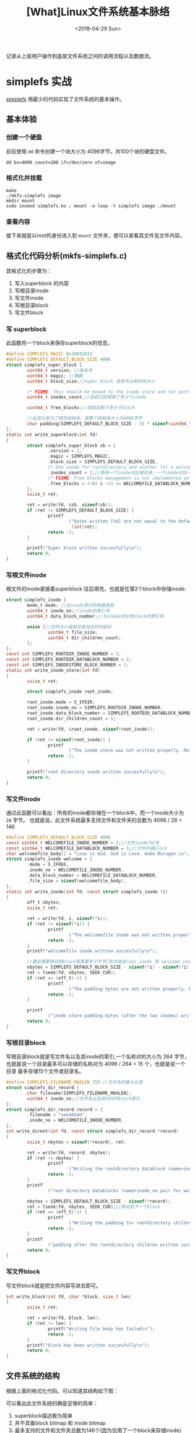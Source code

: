 #+TITLE: [What]Linux文件系统基本脉络
#+DATE:  <2018-04-29 Sun> 
#+TAGS: filesystem
#+LAYOUT: post 
#+CATEGORIES: linux, fs, struct
#+NAME: <linux_fs_struct_base.org>
#+OPTIONS: ^:nil 
#+OPTIONS: ^:{}

记录从上层用户操作到底层文件系统之间的调用流程以及数据流。
[[./vfs_fileoperations.jpg]]
#+BEGIN_HTML
<!--more-->
#+END_HTML
* simplefs 实战
[[https://github.com/psankar/simplefs][simplefs]] 用最少的代码实现了文件系统的基本操作。
** 基本体验
*** 创建一个硬盘
目前使用 =dd= 命令创建一个块大小为 4096字节，共100个块的硬盘文件。
#+begin_example
dd bs=4096 count=100 if=/dev/zero of=image
#+end_example
*** 格式化并挂载
#+begin_example
make 
./mkfs-simplefs image
mkdir mount
sudo insmod simplefs.ko ; mount -o loop -t simplefs image ./mount
#+end_example
*** 查看内容
接下来就是以root的身份进入到 =mount= 文件夹，便可以查看其文件及文件内容。
** 格式化代码分析(mkfs-simplefs.c)
其格式化的步骤为：
1. 写入superblock 的内容
2. 写根目录inode
3. 写文件inode
4. 写根目录block
5. 写文件block
*** 写 superblock
此函数将一个block来保存superblock的信息。
#+BEGIN_SRC c
#define SIMPLEFS_MAGIC 0x10032013
#define SIMPLEFS_DEFAULT_BLOCK_SIZE 4096
struct simplefs_super_block {
        uint64_t version; //版本号
        uint64_t magic; //魔数
        uint64_t block_size;//super block 信息所占用的块大小

        /* FIXME: This should be moved to the inode store and not part of the sb */
        uint64_t inodes_count;//目前已经使用了多少个inode

        uint64_t free_blocks;//目前还剩下多少个block

        //此部分是为了填充结构体，使整个结构体大小为4096字节
        char padding[SIMPLEFS_DEFAULT_BLOCK_SIZE - (5 * sizeof(uint64_t))];
};
static int write_superblock(int fd)
{
        struct simplefs_super_block sb = {
                .version = 1,
                .magic = SIMPLEFS_MAGIC,
                .block_size = SIMPLEFS_DEFAULT_BLOCK_SIZE,
                /* One inode for rootdirectory and another for a welcome file that we are going to create */
                .inodes_count = 2,//使用一个inode对应根目录，一个inode对应一个文件
                /* FIXME: Free blocks management is not implemented yet */
                .free_blocks = (~0) & ~(1 << WELCOMEFILE_DATABLOCK_NUMBER),
        };
        ssize_t ret;

        ret = write(fd, &sb, sizeof(sb));
        if (ret != SIMPLEFS_DEFAULT_BLOCK_SIZE) {
                printf
                        ("bytes written [%d] are not equal to the default block size\n",
                         (int)ret);
                return -1;
        }

        printf("Super block written succesfully\n");
        return 0;
}
#+END_SRC
*** 写根文件inode
根文件的inode紧接着superblock 往后填充，也就是在第2个block中存储inode.
#+BEGIN_SRC c
struct simplefs_inode {
        mode_t mode; //此inode表示的档案类型
        uint64_t inode_no;//inode的索引号
        uint64_t data_block_number;//与inode对应的block的索引号

        union {//文件大小或是目录对应的内容对
                uint64_t file_size;
                uint64_t dir_children_count;
        };
};
const int SIMPLEFS_ROOTDIR_INODE_NUMBER = 1;
const int SIMPLEFS_ROOTDIR_DATABLOCK_NUMBER = 2;
const int SIMPLEFS_INODESTORE_BLOCK_NUMBER = 1;
static int write_inode_store(int fd)
{
        ssize_t ret;

        struct simplefs_inode root_inode;

        root_inode.mode = S_IFDIR;
        root_inode.inode_no = SIMPLEFS_ROOTDIR_INODE_NUMBER;
        root_inode.data_block_number = SIMPLEFS_ROOTDIR_DATABLOCK_NUMBER;
        root_inode.dir_children_count = 1;

        ret = write(fd, &root_inode, sizeof(root_inode));

        if (ret != sizeof(root_inode)) {
                printf
                        ("The inode store was not written properly. Retry your mkfs\n");
                return -1;
        }

        printf("root directory inode written succesfully\n");
        return 0;
}
#+END_SRC
*** 写文件inode
通过此函数可以看出：所有的inode都存储在一个block中，而一个inode大小为 =28= 字节。
也就是说，此文件系统最多支持文件和文件夹的总数为 4096 / 28 = 146 
#+BEGIN_SRC c
#define SIMPLEFS_DEFAULT_BLOCK_SIZE 4096
const uint64_t WELCOMEFILE_INODE_NUMBER = 2;//文件inode为2号
const uint64_t WELCOMEFILE_DATABLOCK_NUMBER = 3;//文件内容block
char welcomefile_body[] = "Love is God. God is Love. Anbe Murugan.\n";
struct simplefs_inode welcome = {
        .mode = S_IFREG,
        .inode_no = WELCOMEFILE_INODE_NUMBER,
        .data_block_number = WELCOMEFILE_DATABLOCK_NUMBER,
        .file_size = sizeof(welcomefile_body),
};
static int write_inode(int fd, const struct simplefs_inode *i)
{
        off_t nbytes;
        ssize_t ret;

        ret = write(fd, i, sizeof(*i));
        if (ret != sizeof(*i)) {
                printf
                        ("The welcomefile inode was not written properly. Retry your mkfs\n");
                return -1;
        }
        printf("welcomefile inode written succesfully\n");

        //算出需要移动到block尾需要多少字节(依次减去root inode 和 welcome inode)
        nbytes = SIMPLEFS_DEFAULT_BLOCK_SIZE - sizeof(*i) - sizeof(*i);
        ret = lseek(fd, nbytes, SEEK_CUR);
        if (ret == (off_t)-1) {
                printf
                        ("The padding bytes are not written properly. Retry your mkfs\n");
                return -1;
        }

        printf
                ("inode store padding bytes (after the two inodes) written sucessfully\n");
        return 0;
}
#+END_SRC
*** 写根目录block
写根目录block就是写文件名以及其inode的索引,一个名称对的大小为 264 字节，
也就是说一个目录最多可以存储的名称对为 4096 / 264 = 15 个，也就是说一个目录
最多存储15个文件或目录名。
#+BEGIN_SRC c
#define SIMPLEFS_FILENAME_MAXLEN 255 //文件名的最大长度
struct simplefs_dir_record {
        char filename[SIMPLEFS_FILENAME_MAXLEN];
        uint64_t inode_no;//文件名以及其对应的block索引
};
struct simplefs_dir_record record = {
        .filename = "vanakkam",
        .inode_no = WELCOMEFILE_INODE_NUMBER,
};
int write_dirent(int fd, const struct simplefs_dir_record *record)
{
        ssize_t nbytes = sizeof(*record), ret;

        ret = write(fd, record, nbytes);
        if (ret != nbytes) {
                printf
                        ("Writing the rootdirectory datablock (name+inode_no pair for welcomefile) has failed\n");
                return -1;
        }
        printf
                ("root directory datablocks (name+inode_no pair for welcomefile) written succesfully\n");

        nbytes = SIMPLEFS_DEFAULT_BLOCK_SIZE - sizeof(*record);
        ret = lseek(fd, nbytes, SEEK_CUR);//移动到下一个block
        if (ret == (off_t)-1) {
                printf
                        ("Writing the padding for rootdirectory children datablock has failed\n");
                return -1;
        }
        printf
                ("padding after the rootdirectory children written succesfully\n");
        return 0;
}
#+END_SRC
*** 写文件block 
写文件block就是把文件内容写进去即可。
#+BEGIN_SRC c
int write_block(int fd, char *block, size_t len)
{
        ssize_t ret;

        ret = write(fd, block, len);
        if (ret != len) {
                printf("Writing file body has failed\n");
                return -1;
        }
        printf("block has been written succesfully\n");
        return 0;
}
#+END_SRC
** 文件系统的结构
根据上面的格式化代码，可以知道其结构如下图：
[[./simplefs_struct.jpg]]

可以看出此文件系统的确是足够的简单：
1. superblock描述极为简单
2. 并不具备block bitmap 和 inode bitmap
3. 最多支持的文件和文件夹总数为146个(因为仅用了一个block来存储inode)
4. 一个文件夹中可以存储的文件和文件夹总数为15个
5. 一个文件的内容不能超过一个block

*** 文件系统操作逻辑
根据以上简单结构的分析，可以猜测出其基本的文件操作逻辑：
1. 新建文件夹
  + 从inode table 中填充一个文件夹类型的inode并获取其索引
  + 为此索引的inode分配一个block并写入对应的inode
  + 将新建文件夹的名称和inode索引对应存储在当前文件夹的block中
  + 更新 superblock 中的inode计数
2. 新建文件
  + 从inode table 中填充一个文件类型的inode并获取其索引
  + 为此索引的inode分配一个block并写入对应的inode
  + 将文件内容写入其block中
  + 将新建文件的名称和inode索引对应存储在当前文件夹的block中
  + 更新 superblock 中的inode计数
3. 删除文件或文件夹
  + 去除当前文件夹中对应此文件或文件夹的描述字符串
  + 更新 superblock 中的inode计数
4. 建立硬链接
  + 在当前文件夹下拷贝一份目标文件所在的文件夹中对于此文件的描述字符串
5. 建立符号链接
  + 首先新建一个文件
  + 然后新建文件的内容指向目标文件所在的文件夹的inode

基于这些猜测，接下来分析其文件系统操作代码。

** 操作代码分析(simple.c)
*** 挂载
在载入模块时，会首先使用函数 =kmem_cache_create= ，用于为文件系统的inode申请缓存以便达到快速访问的目的。
#+BEGIN_SRC c
sfs_inode_cachep = kmem_cache_create("sfs_inode_cache",
                                     sizeof(struct simplefs_inode),
                                     0,
                                     (SLAB_RECLAIM_ACCOUNT| SLAB_MEM_SPREAD),
                                     NULL);
#+END_SRC
在挂载文件时，会调用函数 =simplefs_fill_super= 函数，此函数的主要目的就是填充 =super_block= 结构体
#+BEGIN_SRC c
/* This function, as the name implies, Makes the super_block valid and
 ,* fills filesystem specific information in the super block */
int simplefs_fill_super(struct super_block *sb, void *data, int silent)
{
        struct inode *root_inode;
        struct buffer_head *bh;
        struct simplefs_super_block *sb_disk;
        int ret = -EPERM;

        //从存储super block 描述的block(0)中读取数据
        bh = sb_bread(sb, SIMPLEFS_SUPERBLOCK_BLOCK_NUMBER);
        BUG_ON(!bh);

        //得到 simplefs_super_block 具体内容
        sb_disk = (struct simplefs_super_block *)bh->b_data;

        printk(KERN_INFO "The magic number obtained in disk is: [%llu]\n",
               sb_disk->magic);

        if (unlikely(sb_disk->magic != SIMPLEFS_MAGIC)) {
                printk(KERN_ERR
                       "The filesystem that you try to mount is not of type simplefs. Magicnumber mismatch.");
                goto release;
        }

        if (unlikely(sb_disk->block_size != SIMPLEFS_DEFAULT_BLOCK_SIZE)) {
                printk(KERN_ERR
                       "simplefs seem to be formatted using a non-standard block size.");
                goto release;
        }

        printk(KERN_INFO
               "simplefs filesystem of version [%llu] formatted with a block size of [%llu] detected in the device.\n",
               sb_disk->version, sb_disk->block_size);

        /* A magic number that uniquely identifies our filesystem type */
        sb->s_magic = SIMPLEFS_MAGIC;

        /* For all practical purposes, we will be using this s_fs_info as the super block */
        //设为私有地址，以便后面使用
        sb->s_fs_info = sb_disk;

        //最大的文件大小就是为一个block
        sb->s_maxbytes = SIMPLEFS_DEFAULT_BLOCK_SIZE;
        //super block 操作
        sb->s_op = &simplefs_sops;

        root_inode = new_inode(sb);
        //跟目录的inode位置
        root_inode->i_ino = SIMPLEFS_ROOTDIR_INODE_NUMBER;
        inode_init_owner(root_inode, NULL, S_IFDIR);
        root_inode->i_sb = sb;
        //inode操作
        root_inode->i_op = &simplefs_inode_ops;
        //文件操作
        root_inode->i_fop = &simplefs_dir_operations;
        root_inode->i_atime = root_inode->i_mtime = root_inode->i_ctime =
                CURRENT_TIME;

        //得到根目录的inode内容(并且会将此inode放入inode cache 中)
        root_inode->i_private =
                simplefs_get_inode(sb, SIMPLEFS_ROOTDIR_INODE_NUMBER);

        /* TODO: move such stuff into separate header. */
#if LINUX_VERSION_CODE >= KERNEL_VERSION(3, 3, 0)
        sb->s_root = d_make_root(root_inode);
        #else
        sb->s_root = d_alloc_root(root_inode);
        if (!sb->s_root)
                iput(root_inode);
        #endif

        if (!sb->s_root) {
                ret = -ENOMEM;
                goto release;
        }

        ret = 0;
release:
        brelse(bh);

        return ret;
}
#+END_SRC

其数据填充结果如下图：
[[./struct_super_block.jpg]]

在 =super.h= 中有以下两个操作,对照上图就可以看出其意义：
#+BEGIN_SRC c
//获取 simplefs_super_block 结构体地址
static inline struct simplefs_super_block *SIMPLEFS_SB(struct super_block *sb)
{
        return sb->s_fs_info;
}

//获取根目录 inode的地址
static inline struct simplefs_inode *SIMPLEFS_INODE(struct inode *inode)
{
        return inode->i_private;
}
#+END_SRC
*** 读取文件夹内容
当在 =mount= 文件夹下使用命令 =ls= 时，其执行路径依次为：
- simplefs_iterate 
- simplefs_lookup
- simplefs_get_inode
- simplefs_iterate

* 比较重要的数据结构
#+BEGIN_SRC c
/**
 ,* @brief 文件系统总览
 ,*/
struct file_system_type {
        const char *name;
        int fs_flags;
#define FS_REQUIRES_DEV1
#define FS_BINARY_MOUNTDATA2
#define FS_HAS_SUBTYPE4
#define FS_USERNS_MOUNT8/* Can be mounted by userns root */
#define FS_USERNS_DEV_MOUNT16 /* A userns mount does not imply MNT_NODEV */
#define FS_USERNS_VISIBLE32/* FS must already be visible */
#define FS_RENAME_DOES_D_MOVE32768/* FS will handle d_move() during rename() internally. */
        struct dentry *(*mount) (struct file_system_type *, int,
                                 const char *, void *);
        void (*kill_sb) (struct super_block *);
        struct module *owner;
        struct file_system_type * next;
        struct hlist_head fs_supers;

        struct lock_class_key s_lock_key;
        struct lock_class_key s_umount_key;
        struct lock_class_key s_vfs_rename_key;
        struct lock_class_key s_writers_key[SB_FREEZE_LEVELS];

        struct lock_class_key i_lock_key;
        struct lock_class_key i_mutex_key;
        struct lock_class_key i_mutex_dir_key;
};
/**
 ,* @brief super block 信息及操作结构体
 ,*/
struct super_block {
        struct list_heads_list;/* Keep this first */
        dev_ts_dev;/* search index; _not_ kdev_t */
        unsigned chars_blocksize_bits;
        unsigned longs_blocksize;
        loff_ts_maxbytes;/* Max file size */
        struct file_system_type*s_type;
        const struct super_operations*s_op;
        const struct dquot_operations*dq_op;
        const struct quotactl_ops*s_qcop;
        const struct export_operations *s_export_op;
        unsigned longs_flags;
        unsigned longs_iflags;/* internal SB_I_* flags */
        unsigned longs_magic;
        struct dentry*s_root;
        struct rw_semaphores_umount;
        ints_count;
        atomic_ts_active;
        #ifdef CONFIG_SECURITY
        void                    *s_security;
        #endif
        const struct xattr_handler **s_xattr;

        struct hlist_bl_heads_anon;/* anonymous dentries for (nfs) exporting */
        struct list_heads_mounts;/* list of mounts; _not_ for fs use */
        struct block_device*s_bdev;
        struct backing_dev_info *s_bdi;
        struct mtd_info*s_mtd;
        struct hlist_nodes_instances;
        unsigned ints_quota_types;/* Bitmask of supported quota types */
        struct quota_infos_dquot;/* Diskquota specific options */

        struct sb_writerss_writers;

        char s_id[32];/* Informational name */
        u8 s_uuid[16];/* UUID */

        void *s_fs_info;/* Filesystem private info */
        unsigned ints_max_links;
        fmode_ts_mode;

        /* Granularity of c/m/atime in ns.
           Cannot be worse than a second */
        u32   s_time_gran;

        /*
         ,* The next field is for VFS *only*. No filesystems have any business
         ,* even looking at it. You had been warned.
         ,*/
        struct mutex s_vfs_rename_mutex;/* Kludge */

        /*
         ,* Filesystem subtype.  If non-empty the filesystem type field
         ,* in /proc/mounts will be "type.subtype"
         ,*/
        char *s_subtype;

        /*
         ,* Saved mount options for lazy filesystems using
         ,* generic_show_options()
         ,*/
        char __rcu *s_options;
        const struct dentry_operations *s_d_op; /* default d_op for dentries */

        /*
         ,* Saved pool identifier for cleancache (-1 means none)
         ,*/
        int cleancache_poolid;

        struct shrinker s_shrink;/* per-sb shrinker handle */

        /* Number of inodes with nlink == 0 but still referenced */
        atomic_long_t s_remove_count;

        /* Being remounted read-only */
        int s_readonly_remount;

        /* AIO completions deferred from interrupt context */
        struct workqueue_struct *s_dio_done_wq;
        struct hlist_head s_pins;

        /*
         ,* Keep the lru lists last in the structure so they always sit on their
         ,* own individual cachelines.
         ,*/
        struct list_lrus_dentry_lru ____cacheline_aligned_in_smp;
        struct list_lrus_inode_lru ____cacheline_aligned_in_smp;
        struct rcu_headrcu;
        struct work_structdestroy_work;

        struct mutexs_sync_lock;/* sync serialisation lock */

        /*
         ,* Indicates how deep in a filesystem stack this SB is
         ,*/
        int s_stack_depth;

        /* s_inode_list_lock protects s_inodes */
        spinlock_ts_inode_list_lock ____cacheline_aligned_in_smp;
        struct list_heads_inodes;/* all inodes */
};

/*
 ,* Keep mostly read-only and often accessed (especially for
 ,* the RCU path lookup and 'stat' data) fields at the beginning
 ,* of the 'struct inode'
 ,*/
struct inode {
        umode_t                i_mode;
        unsigned               shorti_opflags;
        kuid_t                 i_uid;
        kgid_t                 i_gid;
        unsigned int           i_flags;

        #ifdef CONFIG_FS_POSIX_ACL
        struct posix_acl       *i_acl;
        struct posix_acl       *i_default_acl;
        #endif

        const struct inode_operations  *i_op;
        struct super_block             *i_sb;
        struct address_space           *i_mapping;

        #ifdef CONFIG_SECURITY
        void                           *i_security;
        #endif

        /* Stat data, not accessed from path walking */
        unsigned long                  i_ino;
        /*
         ,* Filesystems may only read i_nlink directly.  They shall use the
         ,* following functions for modification:
         ,*
         ,*    (set|clear|inc|drop)_nlink
         ,*    inode_(inc|dec)_link_count
         ,*/
        union {
                const unsigned int i_nlink;
                unsigned int __i_nlink;
        };
        dev_t                  i_rdev;
        loff_t                 i_size;
        struct timespec        i_atime;
        struct timespec        i_mtime;
        struct timespec        i_ctime;
        spinlock_ti_lock;/* i_blocks, i_bytes, maybe i_size */
        unsigned short         i_bytes;
        unsigned int           i_blkbits;
        blkcnt_t               i_blocks;

        #ifdef __NEED_I_SIZE_ORDERED
        seqcount_t             i_size_seqcount;
        #endif

        /* Misc */
        unsigned long          i_state;
        struct mutex           i_mutex;

        unsigned long          dirtied_when;/* jiffies of first dirtying */
        unsigned long          dirtied_time_when;

        struct hlist_node      i_hash;
        struct list_head       i_io_list;/* backing dev IO list */
        #ifdef CONFIG_CGROUP_WRITEBACK
        struct bdi_writeback   *i_wb;/* the associated cgroup wb */

        /* foreign inode detection, see wbc_detach_inode() */
        int                     i_wb_frn_winner;
        u16                     i_wb_frn_avg_time;
        u16                     i_wb_frn_history;
        #endif
        struct list_head        i_lru;/* inode LRU list */
        struct list_head        i_sb_list;
        union {
                struct hlist_head  i_dentry;
                struct rcu_head    i_rcu;
        };
        u64                        i_version;
        atomic_t                   i_count;
        atomic_t                   i_dio_count;
        atomic_t                   i_writecount;
        #ifdef CONFIG_IMA
        atomic_t                   i_readcount; /* struct files open RO */
        #endif
        const struct file_operations   *i_fop;/* former ->i_op->default_file_ops */
        struct file_lock_context       *i_flctx;
        struct address_space           i_data;
        struct list_head               i_devices;
        union {
                struct pipe_inode_info *i_pipe;
                struct block_device    *i_bdev;
                struct cdev            *i_cdev;
                char                   *i_link;
        };

        __u32                          i_generation;

        #ifdef CONFIG_FSNOTIFY
        __u32                          i_fsnotify_mask; /* all events this inode cares about */
        struct hlist_head              i_fsnotify_marks;
        #endif

        void                           *i_private; /* fs or device private pointer */
};
struct inode_operations {
        struct dentry * (*lookup) (struct inode *,struct dentry *, unsigned int);
        const char * (*follow_link) (struct dentry *, void **);
        int (*permission) (struct inode *, int);
        struct posix_acl * (*get_acl)(struct inode *, int);

        int (*readlink) (struct dentry *, char __user *,int);
        void (*put_link) (struct inode *, void *);

        int (*create) (struct inode *,struct dentry *, umode_t, bool);
        int (*link) (struct dentry *,struct inode *,struct dentry *);
        int (*unlink) (struct inode *,struct dentry *);
        int (*symlink) (struct inode *,struct dentry *,const char *);
        int (*mkdir) (struct inode *,struct dentry *,umode_t);
        int (*rmdir) (struct inode *,struct dentry *);
        int (*mknod) (struct inode *,struct dentry *,umode_t,dev_t);
        int (*rename) (struct inode *, struct dentry *,
                       struct inode *, struct dentry *);
        int (*rename2) (struct inode *, struct dentry *,
                        struct inode *, struct dentry *, unsigned int);
        int (*setattr) (struct dentry *, struct iattr *);
        int (*getattr) (struct vfsmount *mnt, struct dentry *, struct kstat *);
        int (*setxattr) (struct dentry *, const char *,const void *,size_t,int);
        ssize_t (*getxattr) (struct dentry *, const char *, void *, size_t);
        ssize_t (*listxattr) (struct dentry *, char *, size_t);
        int (*removexattr) (struct dentry *, const char *);
        int (*fiemap)(struct inode *, struct fiemap_extent_info *, u64 start,
                      u64 len);
        int (*update_time)(struct inode *, struct timespec *, int);
        int (*atomic_open)(struct inode *, struct dentry *,
                           struct file *, unsigned open_flag,
                           umode_t create_mode, int *opened);
        int (*tmpfile) (struct inode *, struct dentry *, umode_t);
        int (*set_acl)(struct inode *, struct posix_acl *, int);
} ____cacheline_aligned;

/**
 ,* @brief 代表的是一个路径
 ,*/
struct dentry {
        /* RCU lookup touched fields */
        unsigned int d_flags;/* protected by d_lock */
        seqcount_t d_seq;/* per dentry seqlock */
        struct hlist_bl_node d_hash;/* lookup hash list */
        struct dentry *d_parent;/* parent directory */
        struct qstr d_name;
        struct inode *d_inode;/* Where the name belongs to - NULL is
                               ,* negative */
        unsigned char d_iname[DNAME_INLINE_LEN];/* small names */

        /* Ref lookup also touches following */
        struct lockref d_lockref;/* per-dentry lock and refcount */
        const struct dentry_operations *d_op;
        struct super_block *d_sb;/* The root of the dentry tree */
        unsigned long d_time;/* used by d_revalidate */
        void *d_fsdata;/* fs-specific data */

        struct list_head d_lru;/* LRU list */
        struct list_head d_child;/* child of parent list */
        struct list_head d_subdirs;/* our children */
        /*
         ,* d_alias and d_rcu can share memory
         ,*/
        union {
                struct hlist_node d_alias;/* inode alias list */
                struct rcu_head d_rcu;
        } d_u;
};
/**
 ,* @brief 代表一个文件的引用（一个文件可以被打开多次就有多个引用，但inode却是仅有一个）
 ,*/
struct file {
        union {
                struct llist_node     fu_llist;
                struct rcu_head       fu_rcuhead;
        } f_u;
        struct path                   f_path;
        struct inode                  *f_inode;/* cached value */
        const struct file_operations  *f_op;

        /*
         ,* Protects f_ep_links, f_flags.
         ,* Must not be taken from IRQ context.
         ,*/
        spinlock_t                    f_lock;
        atomic_long_t                 f_count;
        unsigned int                  f_flags;
        fmode_t                       f_mode;
        struct mutex                  f_pos_lock;
        loff_t                        f_pos;
        struct fown_struct            f_owner;
        const struct cred             *f_cred;
        struct file_ra_state          f_ra;

        u64                           f_version;
        #ifdef CONFIG_SECURITY
        void                          *f_security;
        #endif
        /* needed for tty driver, and maybe others */
        void                          *private_data;

        #ifdef CONFIG_EPOLL
        /* Used by fs/eventpoll.c to link all the hooks to this file */
        struct list_head              f_ep_links;
        struct list_head              f_tfile_llink;
#endif /* #ifdef CONFIG_EPOLL */
        struct address_space          *f_mapping;
} __attribute__((aligned(4)));/* lest something weird decides that 2 is OK */
#+END_SRC

inode Tab 存在于硬盘中，如果每次CPU从硬盘中读取那么效率会比较低下，
所以内核会为inode Table 申请一段内存以作为缓存，称为 *对应文件系统的 inode cache*.
#+BEGIN_SRC c
static int __init init_inodecache(void)
{
        ext4_inode_cachep = kmem_cache_create("ext4_inode_cache",
                                              sizeof(struct ext4_inode_info),
                                              0, (SLAB_RECLAIM_ACCOUNT|
                                                  SLAB_MEM_SPREAD),
                                              init_once);
        if (ext4_inode_cachep == NULL)
                return -ENOMEM;
        return 0;
}
#+END_SRC

同样在VFS层面上，也会对抽象出来的 inode 和 路径进行缓存(dentry), 分别称为 icache 和 dcache.
#+BEGIN_SRC c
static void __init dcache_init(void)
{
        unsigned int loop;

        /*
         ,* A constructor could be added for stable state like the lists,
         ,* but it is probably not worth it because of the cache nature
         ,* of the dcache.
         ,*/
        dentry_cache = KMEM_CACHE(dentry,
                                  SLAB_RECLAIM_ACCOUNT|SLAB_PANIC|SLAB_MEM_SPREAD);

        /* Hash may have been set up in dcache_init_early */
        if (!hashdist)
                return;

        dentry_hashtable =
                alloc_large_system_hash("Dentry cache",
                                        sizeof(struct hlist_bl_head),
                                        dhash_entries,
                                        13,
                                        0,
                                        &d_hash_shift,
                                        &d_hash_mask,
                                        0,
                                        0);

        for (loop = 0; loop < (1U << d_hash_shift); loop++)
                INIT_HLIST_BL_HEAD(dentry_hashtable + loop);
}
void __init inode_init(void)
{
        unsigned int loop;

        /* inode slab cache */
        inode_cachep = kmem_cache_create("inode_cache",
                                         sizeof(struct inode),
                                         0,
                                         (SLAB_RECLAIM_ACCOUNT|SLAB_PANIC|
                                          SLAB_MEM_SPREAD),
                                         init_once);

        /* Hash may have been set up in inode_init_early */
        if (!hashdist)
                return;

        inode_hashtable =
                alloc_large_system_hash("Inode-cache",
                                        sizeof(struct hlist_head),
                                        ihash_entries,
                                        14,
                                        0,
                                        &i_hash_shift,
                                        &i_hash_mask,
                                        0,
                                        0);

        for (loop = 0; loop < (1U << i_hash_shift); loop++)
                INIT_HLIST_HEAD(&inode_hashtable[loop]);
}
#+END_SRC
最终这些申请的缓存都是内核通过LRU算法进行回收的(内核通过 shrink方法来回收slab内存)
- shrink 方法需要驱动编写者来主动实现
